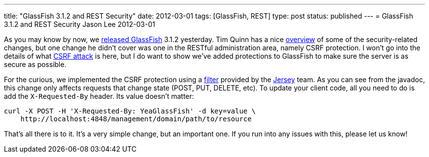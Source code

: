 ---
title: "GlassFish 3.1.2 and REST Security"
date: 2012-03-01
tags: [GlassFish, REST]
type: post
status: published
---
= GlassFish 3.1.2 and REST Security
Jason Lee
2012-03-01

As you may know by now, we https://blogs.oracle.com/theaquarium/entry/glassfish_3_1_2_final[released GlassFish] 3.1.2 yesterday.  Tim Quinn has a nice https://blogs.oracle.com/quinn/entry/a_few_changes_to_secure[overview] of some of the security-related changes, but one change he didn't cover was one in the RESTful administration area, namely CSRF protection. I won't go into the details of what https://www.owasp.org/index.php/CSRF[CSRF attack] is here, but I do want to show we've added protections to GlassFish to make sure the server is as secure as possible.

For the curious, we implemented the CSRF protection using a http://jersey.java.net/nonav/apidocs/latest/jersey/com/sun/jersey/api/container/filter/CsrfProtectionFilter.html[filter] provided by the http://jersey.java.net[Jersey] team.  As you can see from the javadoc, this change only affects requests that change state (POST, PUT, DELETE, etc).
To update your client code, all you need to do is add the `X-Requested-By` header.  Its value doesn't matter:

[source,bash,linenums]
----
curl -X POST -H 'X-Requested-By: YeaGlassFish' -d key=value \
    http://localhost:4848/management/domain/path/to/resource
----

That's all there is to it.  It's a very simple change, but an important one.  If you run into any issues with this, please let us know!
